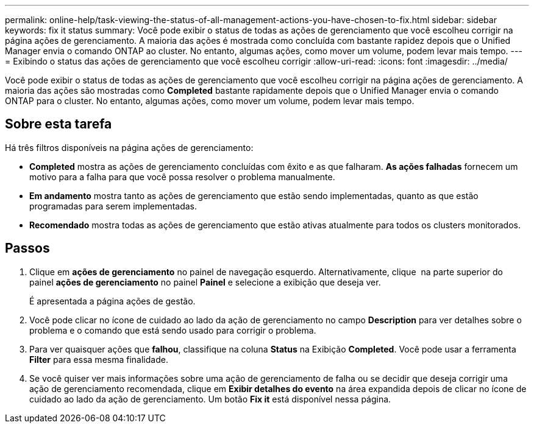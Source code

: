 ---
permalink: online-help/task-viewing-the-status-of-all-management-actions-you-have-chosen-to-fix.html 
sidebar: sidebar 
keywords: fix it status 
summary: Você pode exibir o status de todas as ações de gerenciamento que você escolheu corrigir na página ações de gerenciamento. A maioria das ações é mostrada como concluída com bastante rapidez depois que o Unified Manager envia o comando ONTAP ao cluster. No entanto, algumas ações, como mover um volume, podem levar mais tempo. 
---
= Exibindo o status das ações de gerenciamento que você escolheu corrigir
:allow-uri-read: 
:icons: font
:imagesdir: ../media/


[role="lead"]
Você pode exibir o status de todas as ações de gerenciamento que você escolheu corrigir na página ações de gerenciamento. A maioria das ações são mostradas como *Completed* bastante rapidamente depois que o Unified Manager envia o comando ONTAP para o cluster. No entanto, algumas ações, como mover um volume, podem levar mais tempo.



== Sobre esta tarefa

Há três filtros disponíveis na página ações de gerenciamento:

* *Completed* mostra as ações de gerenciamento concluídas com êxito e as que falharam. *As ações falhadas* fornecem um motivo para a falha para que você possa resolver o problema manualmente.
* *Em andamento* mostra tanto as ações de gerenciamento que estão sendo implementadas, quanto as que estão programadas para serem implementadas.
* *Recomendado* mostra todas as ações de gerenciamento que estão ativas atualmente para todos os clusters monitorados.




== Passos

. Clique em *ações de gerenciamento* no painel de navegação esquerdo. Alternativamente, clique image:../media/more-icon.gif[""] na parte superior do painel *ações de gerenciamento* no painel *Painel* e selecione a exibição que deseja ver.
+
É apresentada a página ações de gestão.

. Você pode clicar no ícone de cuidado ao lado da ação de gerenciamento no campo *Description* para ver detalhes sobre o problema e o comando que está sendo usado para corrigir o problema.
. Para ver quaisquer ações que *falhou*, classifique na coluna *Status* na Exibição *Completed*. Você pode usar a ferramenta *Filter* para essa mesma finalidade.
. Se você quiser ver mais informações sobre uma ação de gerenciamento de falha ou se decidir que deseja corrigir uma ação de gerenciamento recomendada, clique em *Exibir detalhes do evento* na área expandida depois de clicar no ícone de cuidado ao lado da ação de gerenciamento. Um botão *Fix it* está disponível nessa página.

